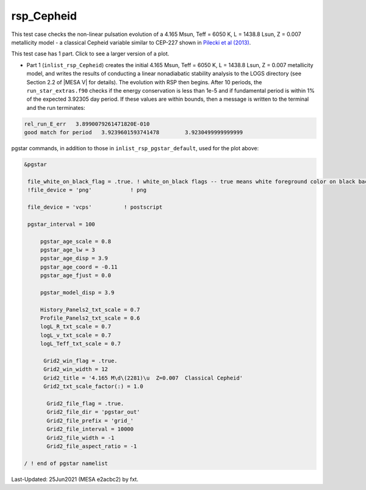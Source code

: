 .. _rsp_Cepheid:

***********
rsp_Cepheid
***********

This test case checks the non-linear pulsation evolution of a 4.165 Msun, Teff = 6050 K, L = 1438.8 Lsun, Z = 0.007 metallicity model - a classical Cepheid variable similar to CEP-227 shown in |Pilecki2013|.

This test case has 1 part. Click to see a larger version of a plot.

* Part 1 (``inlist_rsp_Cepheid``) creates the initial 4.165 Msun, Teff = 6050 K, L = 1438.8 Lsun, Z = 0.007 metallicity model, and writes the results of conducting a linear nonadiabatic stability analysis to the LOGS directory (see Section 2.2 of |MESA V| for details). The evolution with RSP then begins. After 10 periods, the ``run_star_extras.f90`` checks if the energy conservation is less than 1e-5 and if fundamental period is within 1% of the expected 3.92305 day period. If these values are within bounds, then a message is written to the terminal and the run terminates:

.. code-block:: console

  rel_run_E_err   3.8990079261471820E-010
  good match for period   3.9239601593741478        3.9230499999999999  

.. image:: ../../../star/test_suite/rsp_Cepheid/docs/grid_0007266.svg
   :width: 100%


pgstar commands, in addition to those in ``inlist_rsp_pgstar_default``, used for the plot above:

.. code-block:: console

 &pgstar

  file_white_on_black_flag = .true. ! white_on_black flags -- true means white foreground color on black background
  !file_device = 'png'            ! png

  file_device = 'vcps'          ! postscript

  pgstar_interval = 100

      pgstar_age_scale = 0.8
      pgstar_age_lw = 3
      pgstar_age_disp = 3.9
      pgstar_age_coord = -0.11
      pgstar_age_fjust = 0.0

      pgstar_model_disp = 3.9

      History_Panels2_txt_scale = 0.7
      Profile_Panels2_txt_scale = 0.6
      logL_R_txt_scale = 0.7
      logL_v_txt_scale = 0.7
      logL_Teff_txt_scale = 0.7

       Grid2_win_flag = .true.
       Grid2_win_width = 12
       Grid2_title = '4.165 M\d\(2281)\u  Z=0.007  Classical Cepheid'
       Grid2_txt_scale_factor(:) = 1.0

        Grid2_file_flag = .true.
        Grid2_file_dir = 'pgstar_out'
        Grid2_file_prefix = 'grid_'
        Grid2_file_interval = 10000
        Grid2_file_width = -1
        Grid2_file_aspect_ratio = -1

 / ! end of pgstar namelist


.. |Pilecki2013| replace:: `Pilecki et al (2013) <https://ui.adsabs.harvard.edu/abs/2013MNRAS.436..953P/abstract>`__


Last-Updated: 25Jun2021 (MESA e2acbc2) by fxt.
